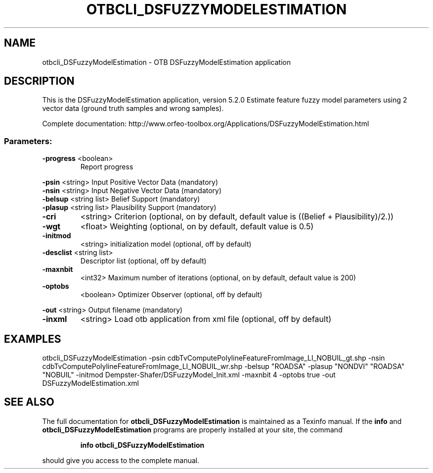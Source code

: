 .\" DO NOT MODIFY THIS FILE!  It was generated by help2man 1.46.4.
.TH OTBCLI_DSFUZZYMODELESTIMATION "1" "December 2015" "otbcli_DSFuzzyModelEstimation 5.2.0" "User Commands"
.SH NAME
otbcli_DSFuzzyModelEstimation \- OTB DSFuzzyModelEstimation application
.SH DESCRIPTION
This is the DSFuzzyModelEstimation application, version 5.2.0
Estimate feature fuzzy model parameters using 2 vector data (ground truth samples and wrong samples).
.PP
Complete documentation: http://www.orfeo\-toolbox.org/Applications/DSFuzzyModelEstimation.html
.SS "Parameters:"
.TP
\fB\-progress\fR <boolean>
Report progress
.PP
 \fB\-psin\fR     <string>         Input Positive Vector Data  (mandatory)
 \fB\-nsin\fR     <string>         Input Negative Vector Data  (mandatory)
 \fB\-belsup\fR   <string list>    Belief Support  (mandatory)
 \fB\-plasup\fR   <string list>    Plausibility Support  (mandatory)
.TP
\fB\-cri\fR
<string>         Criterion  (optional, on by default, default value is ((Belief + Plausibility)/2.))
.TP
\fB\-wgt\fR
<float>          Weighting  (optional, on by default, default value is 0.5)
.TP
\fB\-initmod\fR
<string>         initialization model  (optional, off by default)
.TP
\fB\-desclist\fR <string list>
Descriptor list  (optional, off by default)
.TP
\fB\-maxnbit\fR
<int32>          Maximum number of iterations  (optional, on by default, default value is 200)
.TP
\fB\-optobs\fR
<boolean>        Optimizer Observer  (optional, off by default)
.PP
 \fB\-out\fR      <string>         Output filename  (mandatory)
.TP
\fB\-inxml\fR
<string>         Load otb application from xml file  (optional, off by default)
.SH EXAMPLES
otbcli_DSFuzzyModelEstimation \-psin cdbTvComputePolylineFeatureFromImage_LI_NOBUIL_gt.shp \-nsin cdbTvComputePolylineFeatureFromImage_LI_NOBUIL_wr.shp \-belsup "ROADSA" \-plasup "NONDVI" "ROADSA" "NOBUIL" \-initmod Dempster\-Shafer/DSFuzzyModel_Init.xml \-maxnbit 4 \-optobs true \-out DSFuzzyModelEstimation.xml
.SH "SEE ALSO"
The full documentation for
.B otbcli_DSFuzzyModelEstimation
is maintained as a Texinfo manual.  If the
.B info
and
.B otbcli_DSFuzzyModelEstimation
programs are properly installed at your site, the command
.IP
.B info otbcli_DSFuzzyModelEstimation
.PP
should give you access to the complete manual.
